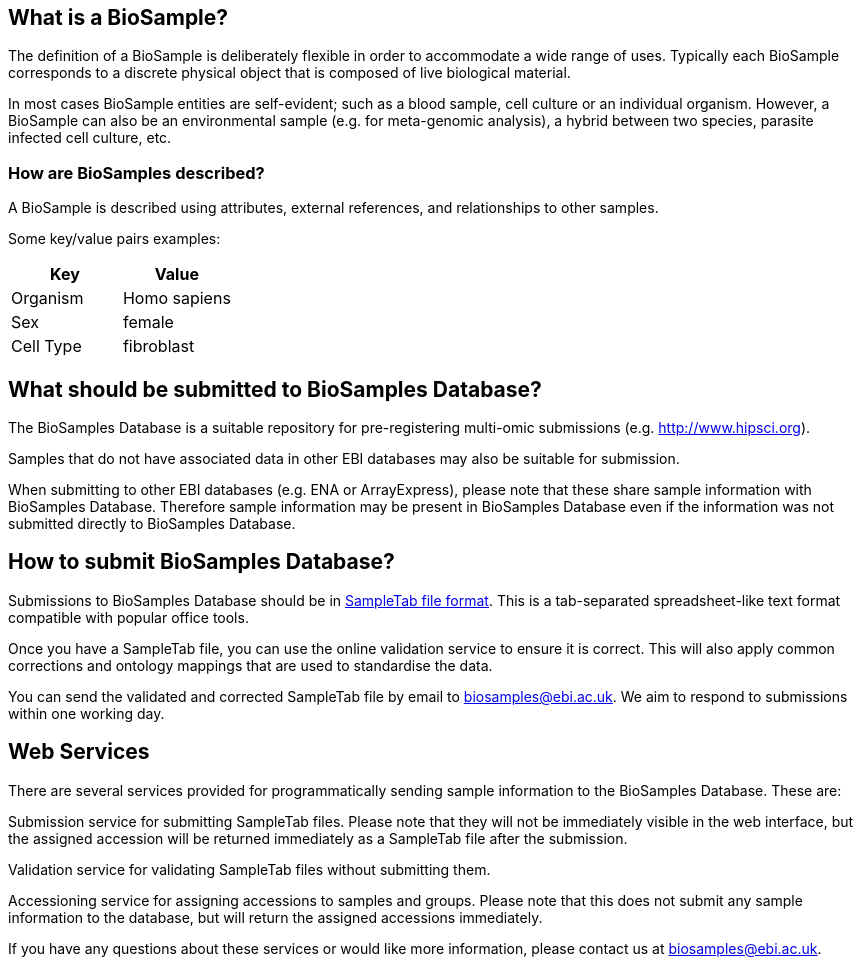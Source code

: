 :last-update-label!:
== What is a BioSample?
The definition of a BioSample is deliberately flexible in order to accommodate a wide range of uses. Typically each BioSample corresponds to a discrete physical object that is composed of live biological material.

In most cases BioSample entities are self-evident; such as a blood sample, cell culture or an individual organism. However, a BioSample can also be an environmental sample (e.g. for meta-genomic analysis), a hybrid between two species, parasite infected cell culture, etc.

=== How are BioSamples described?

A BioSample is described using attributes, external references, and relationships to other samples. 

Some key/value pairs examples:

[options="header"]
|================
|Key      |Value
|Organism |Homo sapiens
|Sex      |female
|Cell Type|fibroblast
|================


== What should be submitted to BioSamples Database?

The BioSamples Database is a suitable repository for pre-registering multi-omic submissions (e.g. http://www.hipsci.org/[http://www.hipsci.org]).

Samples that do not have associated data in other EBI databases may also be suitable for submission.

When submitting to other EBI databases (e.g. ENA or ArrayExpress), please note that these share sample information with BioSamples Database. Therefore sample information may be present in BioSamples Database even if the information was not submitted directly to BioSamples Database.

== How to submit BioSamples Database?
Submissions to BioSamples Database should be in link:st[SampleTab file format]. This is a tab-separated spreadsheet-like text format compatible with popular office tools.

Once you have a SampleTab file, you can use the online validation service to ensure it is correct. This will also apply common corrections and ontology mappings that are used to standardise the data.

You can send the validated and corrected SampleTab file by email to mailto:biosamples@ebi.ac.uk[biosamples@ebi.ac.uk]. We aim to respond to submissions within one working day.

== Web Services
There are several services provided for programmatically sending sample information to the BioSamples Database. These are:

Submission service for submitting SampleTab files. Please note that they will not be immediately visible in the web interface, but the assigned accession will be returned immediately as a SampleTab file after the submission.

Validation service for validating SampleTab files without submitting them.

Accessioning service for assigning accessions to samples and groups. Please note that this does not submit any sample information to the database, but will return the assigned accessions immediately.

If you have any questions about these services or would like more information, please contact us at mailto:biosamples@ebi.ac.uk[biosamples@ebi.ac.uk].